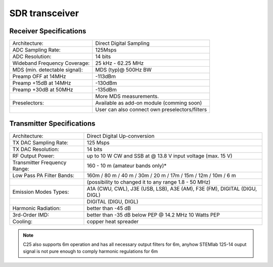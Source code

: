 .. SDR Specifications
.. ##################
.. 
.. Highlights
.. **********
.. 
.. +-------------------------------+-------------------------------------------------------------------------------------------------------------+
.. | Architecture:                 | direct sampling / internal high performance 14-bit A/D and D/A 125 Msps converters (no sound card required) |
.. +-------------------------------+-------------------------------------------------------------------------------------------------------------+
.. | Band coverage:                | All band receiver and 160-6m transmitter                                                                    |
.. +-------------------------------+-------------------------------------------------------------------------------------------------------------+
.. | Transmit power:               | up to 10 W                                                                                                  |
.. +-------------------------------+-------------------------------------------------------------------------------------------------------------+
.. | Wideband Frequency Coverage:  | 25 kHz - 62.25 MHz                                                                                          |
.. +-------------------------------+-------------------------------------------------------------------------------------------------------------+
.. | Connection to PC:             | 1 Gbit ethernet or WIFI connection                                                                          |
.. +-------------------------------+-------------------------------------------------------------------------------------------------------------+
.. | Software:                     | Power SDR HAMlab edition                                                                                    |
.. +-------------------------------+-------------------------------------------------------------------------------------------------------------+
.. | Phones and MIC connection:    | available on the front panel                                                                                |
.. +-------------------------------+-------------------------------------------------------------------------------------------------------------+
.. | Secondary Rx and Tx channel:  | available through back panel BNC connectors (RX2 IN, XVTX)                                                  |
.. +-------------------------------+-------------------------------------------------------------------------------------------------------------+
.. | CW key and paddle input:      | available through front panel jack connector                                                                |
.. +-------------------------------+-------------------------------------------------------------------------------------------------------------+





SDR transceiver
###############
.. image:: SDRBlockDiagram.PNG
        :scale: 75 %
        :align: center

Receiver Specifications
***********************

+-------------------------------+-------------------------------------------------+
| Architecture:                 | Direct Digital Sampling                         |
+-------------------------------+-------------------------------------------------+
| ADC Sampling Rate:            | 125Msps                                         |
+-------------------------------+-------------------------------------------------+
| ADC Resolution:               | 14 bits                                         | 
+-------------------------------+-------------------------------------------------+
| Wideband Frequency Coverage:  | 25 kHz - 62.25 MHz                              |
+-------------------------------+-------------------------------------------------+
| MDS (min. detectable signal): | MDS (typ)@ 500Hz BW                             |
+-------------------------------+-------------------------------------------------+
| Preamp OFF at 14MHz           | -113dBm                                         |
+-------------------------------+-------------------------------------------------+
| Preamp +15dB at 14MHz         | -130dBm                                         |
+-------------------------------+-------------------------------------------------+
| Preamp +30dB at 50MHz         | -135dBm                                         |
+-------------------------------+-------------------------------------------------+
|                               | More MDS measurements.                          |
+-------------------------------+-------------------------------------------------+
| Preselectors:                 | Available as add-on module (comming soon)       |
+-------------------------------+-------------------------------------------------+
|                               | User can also connect own preselectors/filters  |   
+-------------------------------+-------------------------------------------------+

Transmitter Specifications		
**************************

+-------------------------------+--------------------------------------------------------------------------------------+
| Architecture:                 | Direct Digital Up-conversion                                                         |
+-------------------------------+--------------------------------------------------------------------------------------+
| TX DAC Sampling Rate:         | 125 Msps                                                                             |
+-------------------------------+--------------------------------------------------------------------------------------+
| TX DAC Resolution:            | 14 bits                                                                              |
+-------------------------------+--------------------------------------------------------------------------------------+
| RF Output Power:              | up to 10 W CW and SSB at @ 13.8 V input voltage (max. 15 V)                          |
+-------------------------------+--------------------------------------------------------------------------------------+
| Transmitter Frequency Range:  | 160 - 10 m (amateur bands only)*                                                     |
+-------------------------------+--------------------------------------------------------------------------------------+
| Low Pass PA Filter Bands:     | 160m / 80 m / 40 m / 30m / 20 m / 17m / 15m / 12m / 10m / 6 m                        |
+-------------------------------+--------------------------------------------------------------------------------------+
|                               | (possibility to changed it to any range 1.8 - 50 MHz)                                |
+-------------------------------+--------------------------------------------------------------------------------------+
| Emission Modes Types:         | A1A (CWU, CWL), J3E (USB, LSB), A3E (AM), F3E (FM), DIGITAL (DIGU, DIGL)             |
+-------------------------------+--------------------------------------------------------------------------------------+
|                               | DIGITAL (DIGU, DIGL)                                                                 | 
+-------------------------------+--------------------------------------------------------------------------------------+
| Harmonic Radiation:           | better than -45 dB                                                                   |
+-------------------------------+--------------------------------------------------------------------------------------+
| 3rd-Order IMD:                | better than -35 dB below PEP @ 14.2 MHz 10 Watts PEP                                 |
+-------------------------------+--------------------------------------------------------------------------------------+
| Cooling:                      | copper heat spreader                                                                 |
+-------------------------------+--------------------------------------------------------------------------------------+


.. note::
	C25 also supports 6m operation and has all necessary output filters for 6m, anyhow STEMlab 125-14 ouput signal is not pure enough to comply harmonic regulations for 6m





.. What is in the box 
.. ******************
.. 
.. The following accessories and materials are included with your STEMlab SDR transceiver module.
.. 
.. 	* SDR transceiver 160-10 10W module
.. 	* DC power cord with Anderson Power Pole™ connector
.. 	* 4 x SMA cable for connecting C25 module with STEMlab 125-14 and antenna   
.. 	* impedance transformer board
.. 
.. .. _Hercules: https://www.hercules.com/uk/leisure-controllers/bdd/p/248/djcontrol-instinct-s-series/
.. 
.. Other additional requirements
.. *****************************
.. 
.. In addition to the supplied accessories, software and cables supplied with STEMlab SDR transceiver kit, you will need to provide the following:
.. 
.. 	* An **HF-Antenna** or dummy load with BNC
.. 	* good RF **ground**	
.. 	* A stabilized DC 13.8 VDC, 3A **Power Supply**
.. 
.. SDR application requirements:
.. 
.. 	* Personal computer (PC) running Windows 7 or later. Either 32 or 64-bit operating systems are supported. 
.. 
.. Start using STEMlab as Radio Station - SDR transceiver
.. ******************************************************
.. 
.. Connecting the cables
.. ---------------------
.. 
.. .. image :: 16_RedPitaya_Combo2.jpg
..    :alt: icon
..    :align: center
..    
.. .. note::
.. 	
.. 	Before connecting Red Pitaya to SDR transceiver module, turn Red Pitaya off, by removing power supply cable.
.. 	
.. 
.. 1. connect Tx of SDR transciver module to Red Pitaya OUT1
.. 2. connect Rx of SDR ransciver module to Red Pitaya IN1 (notice this cable has a transformer)
.. 3. connect control cable from SDR transceiver to Red Pitaya
.. 
.. identify pin with arrow and connect the cable as on the image bellow.
.. 
.. .. image :: 18_RedPitaya_Close.jpg
..    :alt: icon
..    :align: center
..    
.. 4. Make sure jumper is set as shown on image above.
.. 5. Make sure your SD card is still inserted
.. 6. Make sure your ethernet cable is still plugged in
.. 7. Connect power supply 5V 2A to turn Red Pitaya back on.
.. 8. Connect antenna
.. 9. Connect SDR transceiver to 13.8V 3A power supply
.. 
.. .. note::
.. 	
.. 	STEMlab SDR transceiver module should be powered by DC 13.8V Power Supply that can provide at least 3 A of constant power. 
.. 	Make sure that is turned off and then use DC power cord with Anderson Power Pole™ connector **(9)** to connect it with module. 
.. 	RED wire is positive (+) while BLACK wire is negative (-), double check to not mix the colours or polarity! 
.. 
.. 	
.. 10. Turn on 13.8V power supply
.. 
.. 
.. 
.. Power SDR installation and SDR configuration
.. ********************************************
.. 
.. .. _here: http://downloads.redpitaya.com/hamlab/powersdr/Setup_PowerSDR_Charly_25_HAMlab_STEMlab_Edition.exe
.. 
.. Click here_ to download Power SDR installation package.
.. 
.. 1. Start the installation by double clicking on the Setup_PowerSDR_STEMlab_HAMlab_Edition.exe file.
.. 
.. 	.. image :: PowerSDRinstallation1.PNG
.. 		:align: center
.. 
.. 2. If you are asked for extended user access rights during the installation click Yes! Running installer with administration rights will work as well. 
.. 	
.. 	.. image :: PowerSDRinstallation2.png
.. 		:scale: 70%
..    		:align: center
.. 		
.. On Windows 10 you might get warning of Unknown Publisher you can procede with installation by clicking on "more info" and then "Run anyway".
..  
.. 	.. image:: PowerSDRinstallation3.PNG
.. 		:scale: 75 %
..    		:align: center
.. 	
.. 	.. image:: PowerSDRinstallation4.PNG
.. 		:scale: 75 %
..    		:align: center
.. 	
.. 
.. 3. Follow the instructions of the setup routine and accept the license agreements if asked for.
.. 
.. 	.. image:: Capture1.PNG
.. 		:scale: 75 %
..    		:align: center
.. 
.. 	.. image:: Capture2.PNG
.. 		:scale: 75 %
..    		:align: center
.. 		
.. 	.. image:: Capture3.PNG
.. 		:scale: 75 %
..    		:align: center
.. 
.. 	.. image:: Capture4.PNG
.. 		:scale: 75 %
..    		:align: center
.. 
.. 	.. image:: Capture5.PNG
.. 		:scale: 75 %
..    		:align: center
.. 
.. 	.. image:: Capture6.PNG
.. 		:scale: 75 %
..    		:align: center
.. 
.. 	.. image:: Capture7.PNG
.. 		:scale: 75 %
..    		:align: center
.. 
.. 	.. image:: Capture8.PNG
.. 		:scale: 75 %
.. 		:align: center
.. 
.. 4. At the end of the installation you are asked if you want to run PowerSDR software immediately, feel free to do so.
.. 
.. 	.. image:: Capture9.PNG
.. 		:scale: 75 %
..    		:align: center
.. 
.. 5. PowerSDR software will start with the calculation of the FFT wisdom file, **which will take a while** depending on the CPU power of your computer. This is only done once, even after updating the software to a new version in the future:
.. 
.. 	.. image:: Capture10.PNG
.. 		:scale: 75 %
..    		:align: center
.. 
.. 6. After starting the PowerSDR software you will be led through the PowerSDR software specific setup wizard which lets you configure the software to use it with your STEMlab. Pick the HAMlab/STEMlab radio model.
.. 
.. 	.. image:: Capture11.PNG
.. 		:scale: 75 %
..    		:align: center
.. 
.. 7. Select the region where you are using your STEMlab, this is important due to the different frequency ranges your are allowed to transmit in the different countries all over the world:
.. 
.. 	.. image:: Capture12.PNG
.. 		:scale: 75 %
..    		:align: center
.. 
.. 8. Your initial setup is completed click finish.
.. 
.. 	.. image:: Capture13.PNG
.. 		:scale: 75 %
..    		:align: center
.. 
.. 9. Click Power to connect Power SDR with STEMlab. On the screen the input singnal should appear.
.. 
.. 	.. image:: Capture20.PNG
.. 		:scale: 75 %
..    		:align: center
.. 
.. General Specifications
.. **********************
.. 
.. +-----------------------------------------------+-------------------------------------------------------------------------------------+
.. |Antenna Connector:                             | ANT1 and ANT2 available on SMA connectors Included one cable with SMA to SO-239 UHF |
.. +-----------------------------------------------+-------------------------------------------------------------------------------------+
.. |Antenna Impedance:                             | 50 Ohm Unbalanced                                                                   |
.. +-----------------------------------------------+-------------------------------------------------------------------------------------+
.. |RF Output Power:                               | up to 10 W CW and SSB at 13.8 V input voltage (max. 15 V)                           |
.. +-----------------------------------------------+-------------------------------------------------------------------------------------+
.. |Maximum Interconnect Cable Length Ethernet:    | 100 meters (328 feet), Category 5 cable                                             |
.. +-----------------------------------------------+-------------------------------------------------------------------------------------+
.. |Power connector:                               | PowerPole                                                                           |
.. +-----------------------------------------------+-------------------------------------------------------------------------------------+
.. 
.. 
.. Measurement instruments specifications
.. ######################################
.. 
.. 
.. Oscilloscope
.. ************
.. 
.. +-------------------------------+-----------------------+
.. | Input channels		| 2			|
.. +-------------------------------+-----------------------+
.. | Input channels connector	| BNC			|
.. +-------------------------------+-----------------------+
.. | Bandwidth			| 50 MHz		|
.. +-------------------------------+-----------------------+
.. | Resolution			| 14 bit		|
.. +-------------------------------+-----------------------+
.. | Memory depth			| 16384 Samples Max.	|
.. +-------------------------------+-----------------------+
.. | Sampling Rate			| 125 MS/s		|
.. +-------------------------------+-----------------------+
.. | Input range			| +/- 1 V or +/- 20 V	|
.. +-------------------------------+-----------------------+
.. | Input coupling		| AC/DC			|
.. +-------------------------------+-----------------------+
.. | Minimal Voltage Sensitivity	| ±0.244 mV / ±2.44 mV  |
.. +-------------------------------+-----------------------+
.. | External Trigger connector	|	BNC		|
.. +-------------------------------+-----------------------+
.. | Input coupling		| AC/DC 		|
.. +-------------------------------+-----------------------+
.. 
.. 
.. 
.. Signal generator
.. ****************
.. 
.. +---------------------------------------+-----------------------+
.. | Output channels			| 2			|
.. +---------------------------------------+-----------------------+
.. | Output channels connector		| BNC			|
.. +---------------------------------------+-----------------------+
.. | Bandwidth				| 50 MHz		|
.. +---------------------------------------+-----------------------+
.. | Resolution				| 14 bit		|
.. +---------------------------------------+-----------------------+
.. | Signal buffer				| 16384 Samples Max.	|
.. +---------------------------------------+-----------------------+
.. | Sampling Rate				| 125 MS/s		|
.. +---------------------------------------+-----------------------+
.. | Output range				| +/- 1V		|
.. +---------------------------------------+-----------------------+
.. | Frequency Range			| 0 - 50 MHz		|
.. +---------------------------------------+-----------------------+
.. | Output impedance			| 50 ohm		|
.. +---------------------------------------+-----------------------+
.. | External Trigger connector		| BNC			|
.. +---------------------------------------+-----------------------+
.. 
.. 
.. 
.. Spectrum analyzer
.. *****************
.. 
.. +-------------------------------+--------------------+
.. | Input channels		|	2	     |
.. +-------------------------------+--------------------+
.. | Input channels connector	|	BNC	     |
.. +-------------------------------+--------------------+
.. | Bandwidth			| 0 - 62 MHz	     |
.. +-------------------------------+--------------------+
.. | Dynamic Range			| -80dBm	     |
.. +-------------------------------+--------------------+
.. | Input noise level             | < -119 dBm/Hz      |
.. +-------------------------------+--------------------+
.. | Input range			| +/- 1V	     |
.. +-------------------------------+--------------------+
.. | Frequency Range		| 0 - 50 MHz	     |
.. +-------------------------------+--------------------+
.. | Input impedance		| 1 MΩ / 10 pF	     |
.. +-------------------------------+--------------------+
.. | Spurious frequency components	| -90 dBFS Typically |
.. +-------------------------------+--------------------+
.. 
.. 
.. Logic analyzer
.. **************
.. 
.. +-----------------------------------------------+-----------------------------------------------------------------------------------------------+
.. | Input channels				| 8                                                                                             |
.. +-----------------------------------------------+-----------------------------------------------------------------------------------------------+
.. | Max. sample rate				| 125 MS/s											|	
.. +-----------------------------------------------+-----------------------------------------------------------------------------------------------+
.. | Fastest input signal				| 50 MHz											|
.. +-----------------------------------------------+-----------------------------------------------------------------------------------------------+
.. | Supported protocols:				| I2C, SPI, UART										|
.. +-----------------------------------------------+-----------------------------------------------------------------------------------------------+
.. | Input voltage levels				| 2.5 V - 5.5 V											|
.. +-----------------------------------------------+-----------------------------------------------------------------------------------------------+
.. | Threshold:					| 0.8 V for logic low										|
.. +-----------------------------------------------+-----------------------------------------------------------------------------------------------+
.. |						| 2.0 V for logic high										|
.. +-----------------------------------------------+-----------------------------------------------------------------------------------------------+
.. | Input impedance				| 100 kohm 3 pF											|
.. +-----------------------------------------------+-----------------------------------------------------------------------------------------------+
.. | Sample depth					| 1 MS (typical*)										|
.. +-----------------------------------------------+-----------------------------------------------------------------------------------------------+
.. | Trigger resolution				| 8 ns												|				
.. +-----------------------------------------------+-----------------------------------------------------------------------------------------------+
.. | Min. detectable pulse length			| 10 ns												|
.. +-----------------------------------------------+-----------------------------------------------------------------------------------------------+
.. 																			
.. 
.. .. note::
.. 
.. 	Acquired data is compressed therefore the size of data than can be captured depends on activity of signal on LA inputs. 
.. 	For I2C, SPI & UART signals 1MS is typical sample depth.											
.. 	All instrumentation applications are WEB based and don’t require the installation of any native software.					
.. 	Users can access them via a browser using their smartphone, tablet or a PC running any popular operating systems (MAC, Linux, Windows, Android and iOS).	
.. 
.. 
.. General Electrical specifications
.. #################################
.. 
.. +-----------------------+-----------------------------------------------------------------------+
.. | Power Requirements:	| +13.8 V DC nominal ± 15 % (Transmitter output specified at 13.8 V DC)	|
.. +-----------------------+-----------------------------------------------------------------------+
.. | Power Consumption:	| 2 A                                                                   |
.. +-----------------------+-----------------------------------------------------------------------+
.. 
.. Mechanical specifications
.. #########################
.. 
.. +---------------------------+----------------+
.. | Height:                   |  100 mm        |
.. +---------------------------+----------------+
.. | Width:                    | 340 mm         |
.. +---------------------------+----------------+
.. | Depth:                    | 215 mm         |
.. +---------------------------+----------------+
.. | Weight:                   | 5 kg           |
.. +---------------------------+----------------+
.. | Operating temperature:    | -10*C to +50*C |
.. +---------------------------+----------------+
.. 
.. .. _front:
.. 
.. Front panel controls and connections 
.. ####################################
.. 
.. 
.. .. image:: Front_panel_controls_and_connections.png
.. 
.. Power button
.. ************ 
.. 
.. Momentarily pressing power button **(1)** will turn the HAMlab ON. It normally takes 30s from the button press until the HAMlab is ready to be used. Once HAMlab is ON, holding the power button pressed will cause the proper shut down of the device. Blue LED indication on the power button indicates that device is turned on.
.. 
.. .. note::
.. 	In case that system halts and becomes unresponsive, device can be turned off by holding power button for a few seconds / until the blue LED is turned off. 
.. 
.. 
.. SDR
.. ***
.. 
.. Microphone connector (RJ45)
.. ---------------------------
.. 
.. The HAMlab 80-10 10W front microphone connector **(2)** can support Kenwood KMC 30 electret microphone
.. or compatible types.
.. 
.. .. image:: microfono-kmc-30-ml.jpg
.. 
.. Front panel view microphone pinout
.. 
.. +-----+----------+
.. + Pin | Function +
.. +=====+==========+
.. | 1   | NC 	 |
.. +-----+----------+
.. | 2   | 8V DC	 |
.. +-----+----------+
.. | 3   | Ground	 |
.. +-----+----------+
.. | 4   | PTT 	 |
.. +-----+----------+
.. | 5   | Ground	 |
.. +-----+----------+
.. | 6   | MIC	 |
.. +-----+----------+
.. | 7   | NC	 |
.. +-----+----------+
.. | 8   | NC	 |
.. +-----+----------+
.. 
.. CW Key / paddle jack
.. --------------------
.. 
.. The CW key/paddle jack **(3)** is a ¼ inch TRS phone plug. 
.. Tip - DOT
.. Ring - DASH
.. The common is connected to the sleeve. 
.. 
.. 
.. .. note::
.. 	3.3V Max input.
.. 
.. 
.. For an iambic paddle, the tip is connected to the dot paddle, the ring is connected to the dash paddle and the sleeve is connected to the common. For a straight key or a keyer output, connect to the tip and leave the ring floating. The common is connected to the sleeve. 
.. 
.. .. note::
.. 
.. 	Currently keyer is not supported by software. Software support for it will be availabe in one of incomming software updates. 
.. 
.. 
.. Phones
.. ------
.. 
.. The HAMlab 80-10 10W supports a stereo headset with headphone ¼ inch TRS phone plug **(4)** .
.. Mono or TS connector that grounds the “ring” portion of the connector should not be used!
.. 
.. 
.. 
.. Logic analyzer
.. --------------
.. 
.. 0-7 are logic analyzer inputs. 
.. G - common ground. 
.. 
.. 
.. .. note::
.. 	
.. 	Logic analyzer inputs **(5)** can only be used when running Logic analyzer WEB app.
.. 
.. 
.. 
.. Oscilloscope
.. ------------
.. 
.. 	**(6)** - IN1
.. 	**(7)** - IN2
.. 	**(8)** - EXT. TRIG.
.. 
.. IN1, IN2 and EXT. TRIG. are oscilloscope inputs. 
.. 
.. .. note::
.. 
.. 	These inputs are active and can be used only when Oscilloscope+Signal generator WEB application is running. 
.. 
.. 
.. Signal generator
.. ----------------
.. 
.. 	**(9)** - OUT1
.. 	**(10)** - OUT2
.. 
.. OUT1 and OUT2 are signal generator outputs. 
.. 
.. .. note::
.. 
.. 	These two outputs are active and can be controlled only when Oscilloscope+Signal generator WEB application is running.
.. 
.. 
.. .. note::
.. 
.. 	To get expected signals from the signal generator, outputs must be 50ohm terminated.
.. 
.. 
.. 
.. 
.. .. _back:
.. 
.. Back panel controls and connections 
.. ###################################
.. 
.. 
.. .. image:: Back_panel_controls_and_connections.png
.. 
.. 
.. ANT - TRANSCEIVER ANTENNA PORTS [1,2]
.. ************************************* 
.. 
.. ANT1 **(1)** is SO-239 50 ohm connector, while ANT2 **(2)** is BNC 50 ohm connector. 
.. 
.. 
.. User can connect transmitter output to ANT1 or ANT2 by properly connecting SMA cable inside the chassis to one of ANT connectors. Software switching between ANT1 and ANT2 is not available in HAMlab 80-10 10W version.
.. 
.. .. danger::
.. 
.. 	THIS UNIT GENERATES RADIO FREQUENCY (RF) ENERGY. USE CAUTION AND OBSERVE PROPER SAFETY PRACTICES REGARDING YOUR SYSTEM CONFIGURATION. WHEN ATTACHED TO AN ANTENNA, THIS RADIO IS CAPABLE OF GENERATING RF ELECTROMAGNETIC FIELDS WHICH REQUIRE EVALUATION ACCORDING TO YOUR NATIONAL LAW TO PROVIDE ANY NECESSARY ISOLATION OR PROTECTION REQUIRED, WITH RESPECT TO HUMAN EXPOSURE! 
.. 
.. .. danger::
.. 
.. 	NEVER CONNECT OR DISCONNECT ANTENNAS WHILE IN TRANSMIT MODE. THIS MAY CAUSE ELECTRICAL SHOCK OR RF BURNS TO YOUR SKIN AND DAMAGE TO THE UNIT. 
.. 
.. 
.. AUX1
.. ****
.. 
.. RX1 IN - direct feed to the first receiver pre-amp and attenuators.
.. 
.. RX1 OUT - an output from the antenna feeding 
.. 
.. 
.. By default HAMlab 80-10 10W comes with loopback cable connected from RX1 IN to RX1 OUT. User can also use this two connectors to insert external filters or preamplifier.
.. 
.. 
.. .. note::
.. 	This input is not protected by any ESD circuitry, therefore device connected to the RX1 OUT Output is susceptible to possible damage by ESD from an EMP event if the connected device does not have adequate ESD protection circuitry. 
.. 
.. .. warning::
.. 	Be aware that Preamp1 and Preamp 2 are both wide band amplifiers covering the whole bandwidth of 55MHz. 
.. 	It is not recommended to use the Preamps on a large Antenna without a Preselector connected (this would cause overload and intermodulation from strong broadcast signals outside the Amateur Radio Bands)!
.. 
.. AUX2
.. ****
.. 
.. RX2 IN - secondary 50ohm receiver input that can be used as a second panadapter in Power SDR software
.. or to as feedback signal for pre-distortions (Pure Signal tool). 
.. 
.. 
.. XVTR (TX2 OUT)  - secondary transmitter can be used to drive external PA
.. Max. output power is around 10 dBm @ 50ohm.
.. 
.. However, currently there is no support in HPSDR for a second TX output.
.. 
.. Power and Fuses
.. ***************
.. 
.. The HAMlab 80-10 10W  is designed to operate from a 13.8 volt nominal DC supply and required at least 4A.
.. 
.. .. danger::
.. 
..     This unit must only be operated with the electrical power described in this manual. NEVER CONNECT THE +13.8VDC POWER CONNECTOR DIRECTLY TO AN AC OUTLET. This may cause a fire, injury, or electrical shock. 
.. 
.. 
.. The HAMlab 80-10 10W requires 13.8 VDC @ 4 A measured at the radio in order to transmit maximum wattage. Multiple power cable connections between the power supply and the HAMlab 80-10 10W, a poorly regulated power supply, undersized power cable and very long power cable lengths will result in a voltage drop, especially under load. Any voltage deviation from 13.8 VDC will result in lower power output that the 10W nominal specification. 
.. 
.. 
.. For best results, select a linear or switching power supply that is well regulated and free of internally generated radio frequency noise. “Birdies” generated by a poorly filtered supply can often appear as signals in the Power SDR Panadapter display. 
.. 
.. 
.. The Anderson Powerpole™ connector contains 45 Amp pins to minimize voltage drop during transmit. The RED connection should be connected to the positive (+) lead of the power source. The BLACK connection should be connected to the negative (-) lead of the power source. 
.. 
.. 
.. I - If you choose to use your own Powerpole cabling, be sure to properly size the wire and the Powerpole connector to minimize voltage drop during transmit. Excessive voltage drop can cause lower transmit power output levels. 
.. 
.. 
.. There are two internal fuses in the HAMlab. One is protecting whole system while the other one is just for the transceiver. If you ever need to replace the internal fuse, remove the top cover and the shield of the power board.  
.. 
.. 
.. .. image:: IMG_20161202_105403.jpg
.. 
.. .. image:: IMG_20161202_105424.jpg
.. 
.. .. danger::
.. 
.. 	FUSE CURRENT RATING SHOULD NOT BE HIGHER THAN 3.15A AMPS! FAILURE TO PROPERLY USE THIS SAFETY DEVICE COULD RESULT IN DAMAGE TO YOUR RADIO, POWER SUPPLY, OR CREATE A FIRE RISK. 
.. 
.. 
.. Chassis ground
.. **************
.. 
.. This is a thumbscrew for attaching an earth ground to the chassis of the radio. Grounding is the most important safety enhancement you can make to your shack. Always ground the HAMlab to your station RF ground using high quality wiring with the length being as short as possible.
.. Braided wire is considered the best for ground applications. Your station ground should be a common point where all grounds come together. You will likely be using a PC and a DC power source so be sure to ground these devices together as well. 
.. 
.. 
.. AUDIO
.. *****
.. 
.. Audio USB connector
.. USB 2.0 Cable - A-Male to Mini-B must be used to connect HAMlab audio sound card with the PC in order to be able to use Phone, MIC and speaker connector for voice communication.
.. 
.. .. note::
.. 	USB connector is only available on HAMlab 80-10 10W model. For new models audio codec is used / audio is transferred over ethernet.
.. 
.. Speaker connector 
.. 1/8” TRS stereo connector can be used to connect stereo powered computer speakers.
.. 
.. .. note::
..     Do not use a mono or TS connector that grounds the “ring” portion of the connector. 
.. 
.. 
.. CTRL
.. ****
.. 
.. DB9 connector is used to control external equipment.
.. PTT OUT relay is connected between pins 6 and 7. 
.. 
.. .. note::
.. 
.. 	Other pins are at the moment not in use and should be left unconnected.
.. 
.. 
.. DATA
.. ****
.. 
.. LAN 
.. This is network connection to the HAMlab. It is an auto-sensing 100 megabit or 1 gigabit Ethernet port that enables you to connect HAMlab to your local network or directly to PC.
.. 
.. 
.. USB
.. This USB port is used to connect WIFI dongle when user would like to connect to HAMlab wirelessly.
.. 
.. .. note::
.. 
.. 	Recommended WIFI USB dongle is Edimax EW7811Un. In general all WIFI USB dongles that use RTL8188CUS chipset should work.
.. 
.. 
.. SD card 
.. HAMlab software is running from SD card. 
.. 
.. .. note:: 
.. 	
.. 	HAMlab comes with pre installed SD card HAMlab OS. Upgrade can be done using OS upgrade application from the HAMlab application menu and there is no need to remove the SD card. Therefore user should remove the SD card and reinstall SD card software only if system gets corrupted or stops working due to SD card failure reason. In this case only official HAMlab OS should be installed on the SD card for proper operation.
